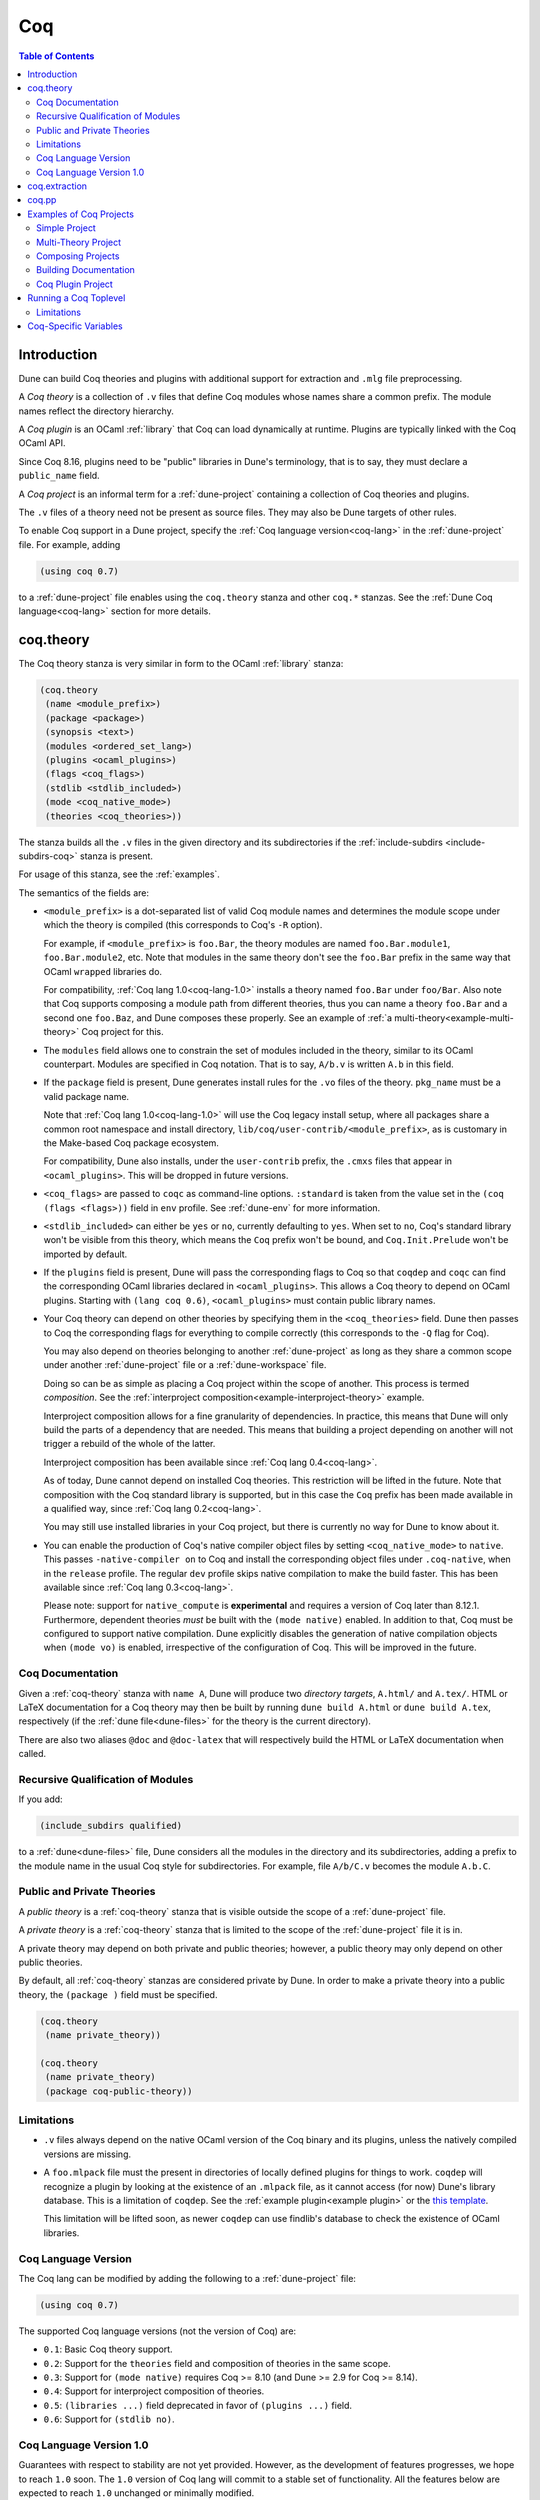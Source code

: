 .. _coq:

***
Coq
***

.. contents:: Table of Contents
    :depth: 3

Introduction
------------

Dune can build Coq theories and plugins with additional support for extraction
and ``.mlg`` file preprocessing.

A *Coq theory* is a collection of ``.v`` files that define Coq modules whose
names share a common prefix. The module names reflect the directory hierarchy.

A *Coq plugin* is an OCaml :ref:`library` that Coq can load dynamically at
runtime. Plugins are typically linked with the Coq OCaml API.

Since Coq 8.16, plugins need to be "public" libraries in Dune's terminology,
that is to say, they must declare a ``public_name`` field.

A *Coq project* is an informal term for a :ref:`dune-project` containing a
collection of Coq theories and plugins.

The ``.v`` files of a theory need not be present as source files. They may also
be Dune targets of other rules.

To enable Coq support in a Dune project, specify the :ref:`Coq language
version<coq-lang>` in the :ref:`dune-project` file. For example, adding

.. code:: scheme

    (using coq 0.7)

to a :ref:`dune-project` file enables using the ``coq.theory`` stanza and other
``coq.*`` stanzas. See the :ref:`Dune Coq language<coq-lang>` section for more
details.

.. _coq-theory:

coq.theory
----------

The Coq theory stanza is very similar in form to the OCaml :ref:`library`
stanza:

.. code:: scheme

    (coq.theory
     (name <module_prefix>)
     (package <package>)
     (synopsis <text>)
     (modules <ordered_set_lang>)
     (plugins <ocaml_plugins>)
     (flags <coq_flags>)
     (stdlib <stdlib_included>)
     (mode <coq_native_mode>)
     (theories <coq_theories>))

The stanza builds all the ``.v`` files in the given directory and its
subdirectories if the :ref:`include-subdirs <include-subdirs-coq>` stanza is
present.

For usage of this stanza, see the :ref:`examples`.

The semantics of the fields are:

- ``<module_prefix>`` is a dot-separated list of valid Coq module names and
  determines the module scope under which the theory is compiled (this
  corresponds to Coq's ``-R`` option).

  For example, if ``<module_prefix>`` is ``foo.Bar``, the theory modules are
  named ``foo.Bar.module1``, ``foo.Bar.module2``, etc. Note that modules in the
  same theory don't see the ``foo.Bar`` prefix in the same way that OCaml
  ``wrapped`` libraries do.

  For compatibility, :ref:`Coq lang 1.0<coq-lang-1.0>` installs a theory named
  ``foo.Bar`` under ``foo/Bar``. Also note that Coq supports composing a module
  path from different theories, thus you can name a theory ``foo.Bar`` and a
  second one ``foo.Baz``, and Dune composes these properly. See an example of
  :ref:`a multi-theory<example-multi-theory>` Coq project for this.

- The ``modules`` field allows one to constrain the set of modules included in
  the theory, similar to its OCaml counterpart. Modules are specified in Coq
  notation. That is to say, ``A/b.v`` is written ``A.b`` in this field.

- If the ``package`` field is present, Dune generates install rules for the
  ``.vo`` files of the theory. ``pkg_name`` must be a valid package name.

  Note that :ref:`Coq lang 1.0<coq-lang-1.0>` will use the Coq legacy install
  setup, where all packages share a common root namespace and install directory,
  ``lib/coq/user-contrib/<module_prefix>``, as is customary in the Make-based
  Coq package ecosystem.

  For compatibility, Dune also installs, under the ``user-contrib``
  prefix, the ``.cmxs`` files that appear in ``<ocaml_plugins>``. This
  will be dropped in future versions.

- ``<coq_flags>`` are passed to ``coqc`` as command-line options. ``:standard``
  is taken from the value set in the ``(coq (flags <flags>))`` field in ``env``
  profile. See :ref:`dune-env` for more information.

- ``<stdlib_included>`` can either be ``yes`` or ``no``, currently defaulting to
  ``yes``. When set to ``no``, Coq's standard library won't be visible from this
  theory, which means the ``Coq`` prefix won't be bound, and
  ``Coq.Init.Prelude`` won't be imported by default.

- If the ``plugins`` field is present, Dune will pass the corresponding flags to
  Coq so that ``coqdep`` and ``coqc`` can find the corresponding OCaml libraries
  declared in ``<ocaml_plugins>``. This allows a Coq theory to depend on OCaml
  plugins. Starting with ``(lang coq 0.6)``, ``<ocaml_plugins>`` must contain
  public library names.

- Your Coq theory can depend on other theories by specifying them in the
  ``<coq_theories>`` field. Dune then passes to Coq the corresponding flags for
  everything to compile correctly (this corresponds to the ``-Q`` flag for Coq).

  You may also depend on theories belonging to another :ref:`dune-project` as
  long as they share a common scope under another :ref:`dune-project` file or a
  :ref:`dune-workspace` file.

  Doing so can be as simple as placing a Coq project within the scope of
  another. This process is termed *composition*. See the :ref:`interproject
  composition<example-interproject-theory>` example.

  Interproject composition allows for a fine granularity of dependencies. In
  practice, this means that Dune will only build the parts of a dependency that
  are needed. This means that building a project depending on another will not
  trigger a rebuild of the whole of the latter.

  Interproject composition has been available since :ref:`Coq lang
  0.4<coq-lang>`.

  As of today, Dune cannot depend on installed Coq theories. This restriction
  will be lifted in the future. Note that composition with the Coq standard
  library is supported, but in this case the ``Coq`` prefix has been made
  available in a qualified way, since :ref:`Coq lang 0.2<coq-lang>`.

  You may still use installed libraries in your Coq project, but there is
  currently no way for Dune to know about it.

- You can enable the production of Coq's native compiler object files by setting
  ``<coq_native_mode>`` to ``native``. This passes ``-native-compiler on`` to
  Coq and install the corresponding object files under ``.coq-native``, when in
  the ``release`` profile. The regular ``dev`` profile skips native compilation
  to make the build faster. This has been available since :ref:`Coq lang
  0.3<coq-lang>`.

  Please note: support for ``native_compute`` is **experimental** and requires a
  version of Coq later than 8.12.1. Furthermore, dependent theories *must* be
  built with the ``(mode native)`` enabled. In addition to that, Coq must be
  configured to support native compilation. Dune explicitly disables the
  generation of native compilation objects when ``(mode vo)`` is enabled,
  irrespective of the configuration of Coq. This will be improved in the future.

Coq Documentation
~~~~~~~~~~~~~~~~~

Given a :ref:`coq-theory` stanza with ``name A``, Dune will produce two
*directory targets*, ``A.html/`` and ``A.tex/``. HTML or LaTeX documentation for
a Coq theory may then be built by running ``dune build A.html`` or ``dune build
A.tex``, respectively (if the :ref:`dune file<dune-files>` for the theory is the
current directory).

There are also two aliases ``@doc`` and ``@doc-latex`` that will respectively
build the HTML or LaTeX documentation when called.

.. _include-subdirs-coq:

Recursive Qualification of Modules
~~~~~~~~~~~~~~~~~~~~~~~~~~~~~~~~~~

If you add:

.. code:: scheme

    (include_subdirs qualified)

to a :ref:`dune<dune-files>` file, Dune considers all the modules in the
directory and its subdirectories, adding a prefix to the module name in the
usual Coq style for subdirectories. For example, file ``A/b/C.v`` becomes the
module ``A.b.C``.

.. _public-private-theory:

Public and Private Theories
~~~~~~~~~~~~~~~~~~~~~~~~~~~

A *public theory* is a :ref:`coq-theory` stanza that is visible outside the
scope of a :ref:`dune-project` file.

A *private theory* is a :ref:`coq-theory` stanza that is limited to the scope of
the :ref:`dune-project` file it is in.

A private theory may depend on both private and public theories; however, a
public theory may only depend on other public theories.

By default, all :ref:`coq-theory` stanzas are considered private by Dune. In
order to make a private theory into a public theory, the ``(package )`` field
must be specified.

.. code:: scheme

  (coq.theory
   (name private_theory))

  (coq.theory
   (name private_theory)
   (package coq-public-theory))

Limitations
~~~~~~~~~~~

- ``.v`` files always depend on the native OCaml version of the Coq binary and
  its plugins, unless the natively compiled versions are missing.

.. _limitation-mlpack:

- A ``foo.mlpack`` file must the present in directories of locally defined
  plugins for things to work. ``coqdep`` will recognize a plugin by looking at
  the existence of an ``.mlpack`` file, as it cannot access (for now) Dune's
  library database. This is a limitation of ``coqdep``. See the :ref:`example
  plugin<example plugin>` or the `this template
  <https://github.com/ejgallego/coq-plugin-template>`_.

  This limitation will be lifted soon, as newer ``coqdep`` can use
  findlib's database to check the existence of OCaml libraries.

.. _coq-lang:

Coq Language Version
~~~~~~~~~~~~~~~~~~~~

The Coq lang can be modified by adding the following to a :ref:`dune-project`
file:

.. code:: scheme

    (using coq 0.7)

The supported Coq language versions (not the version of Coq) are:

- ``0.1``: Basic Coq theory support.
- ``0.2``: Support for the ``theories`` field and composition of theories in the
  same scope.
- ``0.3``: Support for ``(mode native)`` requires Coq >= 8.10 (and Dune >= 2.9
  for Coq >= 8.14).
- ``0.4``: Support for interproject composition of theories.
- ``0.5``: ``(libraries ...)`` field deprecated in favor of ``(plugins ...)`` field.
- ``0.6``: Support for ``(stdlib no)``.

.. _coq-lang-1.0:

Coq Language Version 1.0
~~~~~~~~~~~~~~~~~~~~~~~~

Guarantees with respect to stability are not yet provided. However, as the
development of features progresses, we hope to reach ``1.0`` soon. The ``1.0``
version of Coq lang will commit to a stable set of functionality. All the
features below are expected to reach ``1.0`` unchanged or minimally modified.

.. _coq-extraction:

coq.extraction
--------------

Coq may be instructed to *extract* OCaml sources as part of the compilation
process by using the ``coq.extraction`` stanza:

.. code:: scheme

   (coq.extraction
    (prelude <name>)
    (extracted_modules <names>)
    <optional-fields>)

- ``(prelude <name>)`` refers to the Coq source that contains the extraction
  commands.

- ``(extracted_modules <names>)`` is an exhaustive list of OCaml modules
  extracted.

- ``<optional-fields>`` are ``flags``, ``stdlib``, ``theories``, and ``plugins``. All of
  these fields have the same meaning as in the ``coq.theory`` stanza.

The extracted sources can then be used in ``executable`` or ``library`` stanzas
as any other sources.

Note that the sources are extracted to the directory where the ``prelude`` file
lives. Thus the common placement for the ``OCaml`` stanzas is in the same
:ref:`dune<dune-files>` file.

**Warning**: using Coq's ``Cd`` command to work around problems with the output
directory is not allowed when using extraction from Dune. Moreover the ``Cd``
command has been deprecated in Coq 8.12.

.. _coq-pp:

coq.pp
------

Authors of Coq plugins often need to write ``.mlg`` files to extend the Coq
grammar. Such files are preprocessed with the ``coqpp`` binary. To help plugin
authors avoid writing boilerplate, we provide a ``(coq.pp ...)`` stanza:

.. code:: scheme

    (coq.pp
     (modules <ordered_set_lang>))

This will run the ``coqpp`` binary on all the ``.mlg`` files in
``<ordered_set_lang>``.

.. _examples:

Examples of Coq Projects
------------------------

Here we list some examples of some basic Coq project setups in order.

.. _example-simple:

Simple Project
~~~~~~~~~~~~~~

Let us start with a simple project. First, make sure we have a
:ref:`dune-project` file with a :ref:`Coq lang<coq-lang>` stanza present:

.. code:: scheme

  (lang dune 3.6)
  (using coq 0.7)

Next we need a :ref:`dune<dune-files>` file with a :ref:`coq-theory` stanza:

.. code:: scheme

  (coq.theory
   (name myTheory))


Finally, we need a Coq ``.v`` file which we name ``A.v``:


.. code:: coq

  (** This is my def *)
  Definition mydef := nat.

Now we run ``dune build``. After this is complete, we get the following files:

.. code::

  .
  ├── A.v
  ├── _build
  │   ├── default
  │   │   ├── A.glob
  │   │   ├── A.v
  │   │   ├── A.v.d
  │   │   └── A.vo
  │   └── log
  ├── dune
  └── dune-project

.. _example-multi-theory:

Multi-Theory Project
~~~~~~~~~~~~~~~~~~~~

Here is an example of a more complicated setup:

.. code::

  .
  ├── A
  │   ├── AA
  │   │   └── aa.v
  │   ├── AB
  │   │   └── ab.v
  │   └── dune
  ├── B
  │   ├── b.v
  │   └── dune
  └── dune-project

Here are the :ref:`dune<dune-files>` files:

.. code:: scheme

  ; A/dune
  (include_subdirs qualified)
  (coq.theory
   (name A))

  ; B/dune
  (coq.theory
   (name B)
   (theories A))

Notice the ``theories`` field in ``B`` allows one :ref:`coq-theory` to depend on
another. Another thing to note is the inclusion of the :ref:`include_subdirs`
stanza. This allows our theory to have :ref:`multiple
subdirectories<include-subdirs-coq>`.

Here are the contents of the ``.v`` files:

.. code:: coq

  (* A/AA/aa.v is empty *)

  (* A/AB/ab.v *)
  Require Import AA.aa.

  (* B/b.v *)
  From A Require Import AB.ab.

This causes a dependency chain ``b.v -> ab.v -> aa.v``. Now we might be
interested in building theory ``B``, so all we have to do is run ``dune build
B``. Dune will automatically build the theory ``A`` since it is a dependency.

.. _example-interproject-theory:

Composing Projects
~~~~~~~~~~~~~~~~~~

To demonstrate the composition of Coq projects, we can take our previous two
examples and put them in project which has a theory that depends on theories in
both projects.

.. code::

  .
  ├── CombinedWork
  │   ├── comb.v
  │   └── dune
  ├── DeeperTheory
  │   ├── A
  │   │   ├── AA
  │   │   │   └── aa.v
  │   │   ├── AB
  │   │   │   └── ab.v
  │   │   └── dune
  │   ├── B
  │   │   ├── b.v
  │   │   └── dune
  │   ├── Deep.opam
  │   └── dune-project
  ├── dune-project
  └── SimpleTheory
      ├── A.v
      ├── dune
      ├── dune-project
      └── Simple.opam

The file ``comb.v`` looks like:

.. code:: coq

  (* Files from DeeperTheory *)
  From A.AA Require Import aa.
  (* In Coq, partial prefixes for theory names are enough *)
  From A Require Import ab.
  From B Require Import b.

  (* Files from SimpleTheory *)
  From myTheory Require Import A.

We are referencing Coq modules from all three of our previously defined
theories.

Our :ref:`dune<dune-files>` file in ``CombinedWork`` looks like:

.. code:: scheme

  (coq.theory
   (name Combined)
   (theories myTheory A B))

As you can see, there are dependencies on all the theories we mentioned.

All three of the theories we defined before were *private theories*. In order to
depend on them, we needed to make them *public theories*. See the section on
:ref:`public-private-theory`.

Building Documentation
~~~~~~~~~~~~~~~~~~~~~~

Following from our last example, we might wish to build the HTML documentation
for ``A``. We simply do ``dune build A/A.html/``. This will produce the
following files:

.. code::

  A
  ├── AA
  │   ├── aa.glob
  │   ├── aa.v
  │   ├── aa.v.d
  │   └── aa.vo
  ├── AB
  │   ├── ab.glob
  │   ├── ab.v
  │   ├── ab.v.d
  │   └── ab.vo
  └── A.html
      ├── A.AA.aa.html
      ├── A.AB.ab.html
      ├── coqdoc.css
      ├── index.html
      └── toc.html

We may also want to build the LaTeX documentation of the theory ``B``. For this
we can call ``dune build B/B.tex/``. If we want to build all the HTML
documentation targets, we can use the ``@doc`` alias as in ``dune build @doc``.
If we want to build all the LaTeX documentation then we use the ``@doc-latex``
alias instead.

.. _example plugin:

Coq Plugin Project
~~~~~~~~~~~~~~~~~~

Let us build a simple Coq plugin to demonstrate how Dune can handle this setup.

.. code::

  .
  ├── dune-project
  ├── src
  │   ├── dune
  │   ├── hello_world.ml
  │   ├── my_plugin.mlpack
  │   └── syntax.mlg
  └── theories
      ├── dune
      └── UsingMyPlugin.v

Our :ref:`dune-project` will need to have a package for the plugin to sit in,
otherwise Coq will not be able to find it.

.. code:: scheme

  (lang dune 3.6)
  (using coq 0.7)

  (package
   (name my-coq-plugin)
   (synopsis "My Coq Plugin")
   (depends coq-core))

Now we have two directories, ``src/`` and ``theories/`` each with their own
:ref:`dune file<dune-files>`. Let us begin with the plugin :ref:`dune
file<dune-files>`:

.. code:: scheme

  (library
   (name my_plugin)
   (public_name my-coq-plugin.plugin)
   (synopsis "My Coq Plugin")
   (flags :standard -rectypes -w -27)
   (libraries coq-core.vernac))

  (coq.pp
   (modules syntax))

Here we define a library using the :ref:`library` stanza. Importantly, we
declared which external libraries we rely on and gave the library a
``public_name``, as starting with Coq 8.16, Coq will identify plugins using
their corresponding findlib public name.

The :ref:`coq-pp` stanza allows ``src/syntax.mlg`` to be preprocessed, which for
reference looks like:

.. code:: ocaml

  DECLARE PLUGIN "my-coq-plugin.plugin"

  VERNAC COMMAND EXTEND CallToC CLASSIFIED AS QUERY
  | [ "Hello" ] -> { Feedback.msg_notice Pp.(str Hello_world.hello_world) }
  END

Together with ``hello_world.ml``:

.. code:: ocaml

  let hello_world = "hello world!"

They make up the plugin. There is one more important ingredient here and that is
the ``my_plugin.mlpack`` file, needed to signal ``coqdep`` the existence of
``my_plugin`` in this directory. An empty file suffices. See :ref:`this note on
.mlpack files<limitation-mlpack>`.

The file for ``theories/`` is a standard :ref:`coq-theory` stanza with an
included ``libraries`` field allowing Dune to see ``my-coq-plugin.plugin`` as a
dependency.

.. code:: scheme

  (coq.theory
   (name MyPlugin)
   (package my-coq-plugin)
   (plugins my-coq-plugin.plugin))

Finally, our .v file will look something like this:

.. code:: coq

  (* For Coq < 8.16 *)
  Declare ML Module "my_plugin".

  (* For Coq = 8.16 *)
  Declare ML Module "my_plugin:my-coq-plugin.plugin".

  (* At some point Coq 8.17 or 8.18 will transition to the syntax below, check Coq's manual *)
  Declare ML Module "my-coq-plugin.plugin".

  Hello.

Running ``dune build`` will build everything correctly.

.. _running-coq-top:

Running a Coq Toplevel
----------------------

Dune supports running a Coq toplevel binary such as ``coqtop``, which is
typically used by editors such as CoqIDE or Proof General to interact with Coq.

The following command:

.. code:: bash

   $ dune coq top <file> -- <args>

runs a Coq toplevel (``coqtop`` by default) on the given Coq file ``<file>``,
after having recompiled its dependencies as necessary. The given arguments
``<args>`` are forwarded to the invoked command. For example, this can be used
to pass a ``-emacs`` flag to ``coqtop``.

A different toplevel can be chosen with ``dune coq top --toplevel CMD <file>``.
Note that using ``--toplevel echo`` is one way to observe what options are
actually passed to the toplevel. These options are computed based on the options
that would be passed to the Coq compiler if it was invoked on the Coq file
``<file>``.

Limitations
~~~~~~~~~~~

* Only files that are part of a stanza can be loaded in a Coq toplevel.
* When a file is created, it must be written to the file system before the Coq
  toplevel is started.
* When new dependencies are added to a file (via a Coq ``Require`` vernacular
  command), it is in principle required to save the file and restart to Coq
  toplevel process.

.. _coq-variables:

Coq-Specific Variables
----------------------

There are some special variables that can be used to access data about the Coq
configuration. These are:

- ``%{coq:version}`` the version of Coq.
- ``%{coq:version.major}`` the major version of Coq (e.g., ``8.15.2`` gives
  ``8``).
- ``%{coq:version.minor}`` the minor version of Coq (e.g., ``8.15.2`` gives
  ``15``).
- ``%{coq:version.suffix}`` the suffix version of Coq (e.g., ``8.15.2`` gives
  ``.2`` and ``8.15+rc1`` gives ``+rc1``).
- ``%{coq:ocaml-version}`` the version of OCaml used to compile Coq.
- ``%{coq:coqlib}`` the output of ``COQLIB`` from ``coqc -config``.
- ``%{coq:coq_native_compiler_default}`` the output of
  ``COQ_NATIVE_COMPILER_DEFAULT`` from ``coqc -config``.

See :ref:`variables` for more information on variables supported by Dune.
